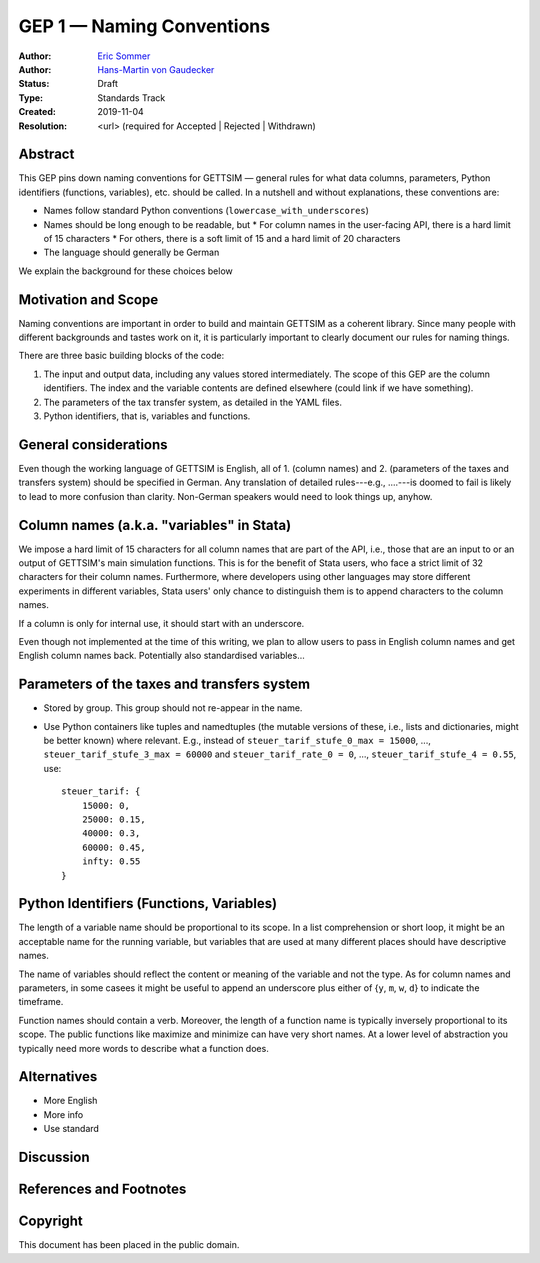.. _gep-1:

==========================
GEP 1 — Naming Conventions
==========================

:Author: `Eric Sommer <https://github.com/Eric-Sommer>`_
:Author: `Hans-Martin von Gaudecker <https://github.com/hmgaudecker>`_
:Status: Draft
:Type: Standards Track
:Created: 2019-11-04
:Resolution: <url> (required for Accepted | Rejected | Withdrawn)


Abstract
--------

This GEP pins down naming conventions for GETTSIM — general rules for what data columns,
parameters, Python identifiers (functions, variables), etc. should be called. In a
nutshell and without explanations, these conventions are:

* Names follow standard Python conventions (``lowercase_with_underscores``)
* Names should be long enough to be readable, but
  * For column names in the user-facing API, there is a hard limit of 15 characters
  * For others, there is a soft limit of 15 and a hard limit of 20 characters
* The language should generally be German

We explain the background for these choices below


Motivation and Scope
--------------------

Naming conventions are important in order to build and maintain GETTSIM as a coherent
library. Since many people with different backgrounds and tastes work on it, it is
particularly important to clearly document our rules for naming things.

There are three basic building blocks of the code:

1. The input and output data, including any values stored intermediately. The scope of
   this GEP are the column identifiers. The index and the variable contents are defined
   elsewhere (could link if we have something).
2. The parameters of the tax transfer system, as detailed in the YAML files.
3. Python identifiers, that is, variables and functions.


General considerations
----------------------

Even though the working language of GETTSIM is English, all of 1. (column names) and 2.
(parameters of the taxes and transfers system) should be specified in German. Any
translation of detailed rules---e.g., ....---is doomed to fail is likely to lead to more
confusion than clarity. Non-German speakers would need to look things up, anyhow.


Column names (a.k.a. "variables" in Stata)
------------------------------------------

We impose a hard limit of 15 characters for all column names that are part of the API,
i.e., those that are an input to or an output of GETTSIM's main simulation functions.
This is for the benefit of Stata users, who face a strict limit of 32 characters for
their column names. Furthermore, where developers using other languages may store
different experiments in different variables, Stata users' only chance to distinguish
them is to append characters to the column names.

If a column is only for internal use, it should start with an underscore.

Even though not implemented at the time of this writing, we plan to allow users to pass
in English column names and get English column names back. Potentially also standardised
variables...

Parameters of the taxes and transfers system
--------------------------------------------

* Stored by group. This group should not re-appear in the name.
* Use Python containers like tuples and namedtuples (the mutable versions of these,
  i.e., lists and dictionaries, might be better known) where relevant. E.g., instead of
  ``steuer_tarif_stufe_0_max = 15000``, ..., ``steuer_tarif_stufe_3_max = 60000`` and
  ``steuer_tarif_rate_0 = 0``, ..., ``steuer_tarif_stufe_4 = 0.55``, use::

      steuer_tarif: {
          15000: 0,
          25000: 0.15,
          40000: 0.3,
          60000: 0.45,
          infty: 0.55
      }


Python Identifiers (Functions, Variables)
-----------------------------------------

The length of a variable name should be proportional to its scope. In a list
comprehension or short loop, it might be an acceptable name for the running variable,
but variables that are used at many different places should have descriptive names.

The name of variables should reflect the content or meaning of the variable and not the
type. As for column names and parameters, in some casees it might be useful to append an
underscore plus either of {``y``, ``m``, ``w``, ``d``} to indicate the timeframe.

Function names should contain a verb. Moreover, the length of a function name is
typically inversely proportional to its scope. The public functions like maximize and
minimize can have very short names. At a lower level of abstraction you typically need
more words to describe what a function does.


Alternatives
------------

* More English
* More info
* Use standard

Discussion
----------


References and Footnotes
------------------------

.. _Euromod: https://www.euromod.ac.uk/sites/default/files/working-papers/EMTN-1.1.pdf

Copyright
---------

This document has been placed in the public domain.
